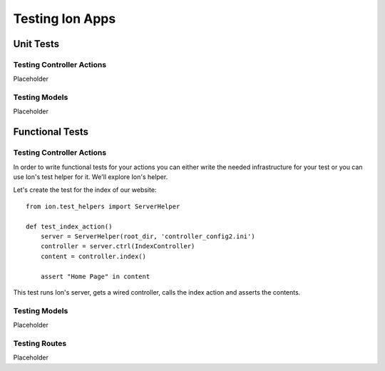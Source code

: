 ================
Testing Ion Apps
================

Unit Tests
==========

Testing Controller Actions
--------------------------

Placeholder

Testing Models
--------------

Placeholder

Functional Tests
==========

Testing Controller Actions
--------------------------

In order to write functional tests for your actions you can either write the needed infrastructure for your test or you can use Ion's test helper for it. We'll explore Ion's helper.

Let's create the test for the index of our website::

    from ion.test_helpers import ServerHelper

    def test_index_action()
        server = ServerHelper(root_dir, 'controller_config2.ini')
        controller = server.ctrl(IndexController)
        content = controller.index()

        assert "Home Page" in content

This test runs Ion's server, gets a wired controller, calls the index action and asserts the contents.

Testing Models
--------------

Placeholder

Testing Routes
--------------

Placeholder

